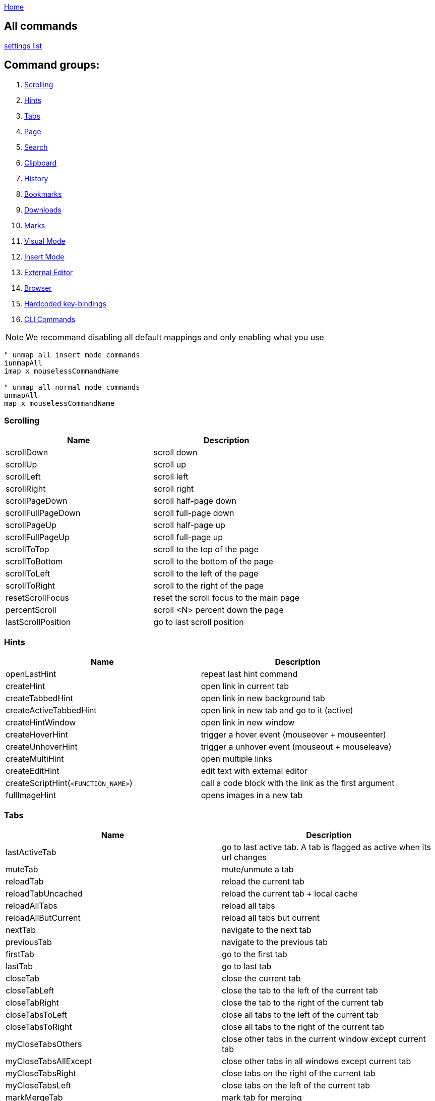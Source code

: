:uri-asciidoctor: http://asciidoctor.org
:icons: font
:source-highlighter: pygments
:nofooter:
link:index.html[Home]

== All commands

link:settings.html[settings list]


== Command groups:

. <<Scrolling>>
. <<Hints>>
. <<Tabs>>
. <<Page>>
. <<Search>>
. <<Clipboard>>
. <<History>>
. <<Bookmarks>>
. <<Downloads>>
. <<Marks>>
. <<Visual Mode>>
. <<Insert Mode>>
. <<External Editor>>
. <<Browser>>
. <<Hardcoded key-bindings>>
. <<CLI Commands>>

NOTE: We recommand disabling all default mappings and only enabling what you use

[source,vim]
----
" unmap all insert mode commands
iunmapAll
imap x mouselessCommandName

" unmap all normal mode commands
unmapAll
map x mouselessCommandName
----



=== Scrolling
|===
|Name|Description

| scrollDown                      
|       scroll down                                                           

| scrollUp                        
|       scroll up                                                             


| scrollLeft                      
|       scroll left                                                           


| scrollRight                     
|       scroll right                                                          


| scrollPageDown                  
|       scroll half-page down                                                 


| scrollFullPageDown              
|       scroll full-page down                                                 


| scrollPageUp                    
|       scroll half-page up                                                   


| scrollFullPageUp                
|       scroll full-page up                                                   


| scrollToTop                     
|       scroll to the top of the page                                         


| scrollToBottom                  
|       scroll to the bottom of the page                                      


| scrollToLeft                    
|       scroll to the left of the page                                        


| scrollToRight                   
|       scroll to the right of the page                                       


| resetScrollFocus                
|       reset the scroll focus to the main page                               


| percentScroll                   
|       scroll &lt;N&gt; percent down the page                                


| lastScrollPosition              
|       go to last scroll position                                            


|===


=== Hints
|===
|Name|Description


| openLastHint                    
|       repeat last hint command                                              

| createHint                      
|       open link in current tab                                              


| createTabbedHint                
|       open link in new background tab 


| createActiveTabbedHint          
|       open link in new tab and go to it (active)


| createHintWindow                
|       open link in new window                                               


| createHoverHint                 
|       trigger a hover event (mouseover + mouseenter)                        


| createUnhoverHint               
|       trigger a unhover event (mouseout + mouseleave)                       


| createMultiHint                 
|       open multiple links                                                   


| createEditHint                  
|       edit text with external editor                                        


| createScriptHint(`<FUNCTION_NAME>`) 
|   call a code block with the link as the first argument                 


| fullImageHint                   
|       opens images in a new tab                                             


|===


=== Tabs
|===
|Name|Description

| lastActiveTab
| go to last active tab. A tab is flagged as active when its url changes

| muteTab                         
|       mute/unmute a tab                                                     

| reloadTab                       
|       reload the current tab                                                


| reloadTabUncached               
|       reload the current tab + local cache                                  

| reloadAllTabs                   
|       reload all tabs                                                       


| reloadAllButCurrent             
|       reload all tabs but current                                           


| nextTab                         
|       navigate to the next tab                                              


| previousTab                     
|       navigate to the previous tab                                          


| firstTab 
|       go to the first tab

| lastTab               
| go to last tab



| closeTab                        
|       close the current tab                                                 


| closeTabLeft                    
|       close the tab to the left of the current tab                          


| closeTabRight                   
|       close the tab to the right of the current tab                         


| closeTabsToLeft                 
|       close all tabs to the left of the current tab                         


| closeTabsToRight                
|       close all tabs to the right of the current tab                        

| myCloseTabsOthers
| close other tabs in the current window except current tab

| myCloseTabsAllExcept
| close other tabs in all windows except current tab

| myCloseTabsRight
| close tabs on the right of the current tab

| myCloseTabsLeft
| close tabs on the left of the current tab

| markMergeTab
| mark tab for merging

| markMergeWindow
| mark all tabs in current window for merging

| putMergeTabs
| move marked tabs into the current window

| windowUnpinAllTabs
| unpin all tabs in current window 

| browserUnpinAllTabs
| unpin all tabs in all windows


| :buffer                         
|       search for another active tab                                         

| moveTabLeft                     
|       move current tab left                                                 


| moveTabRight                    
|       move current tab right                                                



| pinTab                          
|       pin/unpin the current tab                                             


| lastUsedTab                     
|       toggle the focus between the last used tabs                           

| lastClosedTab                   
|       open the last closed tab                                              

| :tabnew google                  
|       alias to ":tabnew google "                                            


| :tabnew                         
|       :tabnew                                                               


| :tabnew @%                      
|       :tabnew &lt;CURRENT URL&gt;                                           


| :open @%                        
|       :open &lt;CURRENT URL&gt;                                             


| goToTab                         
|       switch to tab &lt;N&gt;                                               

|===


=== Page
|===
|Name|Description

| goToInput                       
|       go to first input box                                                 


| goToLastInput                   
|       go to the last focused input box by `gi`                              


| repeatCommand                   
|       repeat the last command                                               

| openCommandBar                  
|       open command bar                                                



| multiReverseImage               
|       reverse image search multiple links                                   



| reverseImage                    
|       reverse image search (google images)                                  

| passKeys                        
|       pass `<N>` keys through to the current page                           

| enterPassMode
| pass all keys except for `exitPassMode` keybinding

| exitPassMode
| exit PassMode and resume listening to all keybindings

| zoomPageIn                      
|       zoom page in                                                          


| zoomPageOut                     
|       zoom page out                                                         


| zoomOrig                        
|       zoom page to original size                                            

| nextFrame                       
|       cycle through iframes                                                 


| rootFrame                       
|       go to the root frame                                                  



| goUpUrl                         
|       go up one path in the URL                                             


| goToRootUrl                     
|       go to to the base URL                                                 


| incrementURLPath, incrementURLFirstPath
| increment the first number in the URL path                            

| decrementURLPath, decrementURLFirstPath 
| decrement the first number in the URL path 

| incrementURLLastPath
| increment the last number in the URL path

| decrementURLLastPath
| decrement the last number in the URL path



| :viewsource!                    
|       go to the view-source:// page for the current Url                     

| viewSourceExternalEditor
| same as viewsource but opens in configured external editor

| toggleImageZoom                 
|       toggle image zoom (same as clicking the image on image-only pages)    

| toggleDomainStylesheets
| toggle a stylesheet for this domain

| makeLinks
| turns plain text url into clickable links


|===

=== Clipboard
|===
|Name|Description


| multiYankUrl                    
|       yank multiple links to clipboard (open the list of links with P)                   


| yankUrl                         
|       copy URL from link to clipboard                                       

| yankDocumentUrl                 
|       copy the URL of the current page to the clipboard                     


| yankRootUrl                     
|       copy the URL of the current frame to the clipboard                    


| yankWindowUrls                  
|       copy the URLs in the current window                                   


| yankHighlight                   
|       copy the currently matched text from find mode (if any)               


| openPaste                       
|       open the clipboard selection                                          

| openPasteTab                    
|       open the clipboard selection in a new tab                             

| copyURLDownloads
| copy final url of all active download


|===

=== Search
|===
|Name|Description


| openSearchBar                   
|       open search bar                                                       


| openSearchBarReverse            
|       open search bar (reverse search)                                      


| openLinkSearchBar               
|       open link search bar (same as pressing `/?`)                          


| nextMatchPattern                
|       click the "next" link on the page (see nextmatchpattern above)        


| previousMatchPattern            
|       click the "back" link on the page (see previousmatchpattern above)    


| centerMatchH                    
|       center page to current search match (middle)                          


| centerMatchT                    
|       center page to current search match (top)                             


| centerMatchB                    
|       center page to current search match (bottom)                          
| nextSearchResult                
|       next search result                                                    

| previousSearchResult            
|       previous search result                                                

| clearSearchHighlight            
|       clear search mode highlighting                                        



|===


=== Visual Mode
|===
|Name|Description


| toggleVisualMode                
|       enter visual/caret mode (highlight current search/selection)          


| toggleVisualLineMode            
|       enter visual line mode from caret mode/currently highlighted search   


|===


=== Insert Mode
|===
|Name|Description

| insertMode                      
|       enter insert mode (escape to exit)                                    

| beginningOfLine                 
|       move cursor to the beginning of the line                              

| beginningOfLineOrSelectAll
|       move cursor to the beginning of the line or select all if already at beginning


| endOfLine                       
|       move cursor to the end of the line                                    


| deleteToBeginning               
|       delete to the beginning of the line                                   


| deleteToEnd                     
|       delete to the end of the line                                         


| deleteWord                      
|       delete back one word                                                  


| deleteForwardWord               
|       delete forward one word                                               


| deleteChar                      
|       delete back one character                                             


| deleteForwardChar               
|       delete forward one character                                          


| backwardWord                    
|       move cursor back one word                                             


| forwardWord                     
|       move cursor forward one word                                          


| forwardChar                     
|       move cursor forward one letter                                        


| backwardChar                    
|       move cursor back one letter                                           


| forwardLine                     
|       move cursor forward one line                                          


| backwardLine                    
|       move cursor back one line                                             


| selectAll                       
|       select input text (equivalent to `<C-a>`)                       

|===


=== Downloads
|===
|Name|Description

| hideDownloadsShelf              
|       hide the download shelf                                               

| pauseDownloads
| pause all active downloads

| resumeDownloads
| resume all active downloads

| cancelDownloads
| cancel all active downloads

| restartLastDownload
| restart last download

| copyURLDownloads
| copy final url of all active download

| openLastDownload
| opens last downloaded file

|===


=== External Editor
|===
|Name|Description

| editWithVim     
| edit with Vim in a terminal (need the [cvim_server.py](https://github.com/1995eaton/chromium-vim/blob/master/cvim_server.py) script running for this to work) 

| createEditHint                  
|       edit text with external editor                                        

| openUrlExternalEditor
| open current url in external editor for editing

| viewSourceExternalEditor
| same as viewsource but opens in configured external editor

|===


=== Browser
|===
|Name|Description

| cancelWebRequest                
|       stop the current tab from loading                                     


| cancelAllWebRequests            
|       stop all tabs from loading                                            

| :chrome://restart&lt;CR&gt;     
|       restart Google Chrome                                                 


| quitChrome                      
|       close all browser windows                                             

| :chrome://downloads&lt;CR&gt;   
|       alias to :chrome://downloads&lt;CR&gt;                                

| :chrome://extensions&lt;CR&gt;  
|       alias to :chrome://extensions&lt;CR&gt;                               

| exportSettings
| export the mouseless settings JSON object storing your whole config as a file

|===


=== Marks
|===
|Name|Description


| addQuickMark                    
|       create quickmark &lt;*&gt;                                            

| openQuickMark                   
|       open quickmark &lt;*&gt; in the current tab                           

| openQuickMarkTabbed             
|       open quickmark &lt;*&gt; in a new tab                                 

| openQuickMarkWindowed           
|       open quickmark &lt;*&gt; in a new window                              

| setMark                         
|       create mark &lt;*&gt;                                                 

| goToMark                        
|       go to mark &lt;*&gt;                                                  
|===


NOTE: Marks (aka local marks) are limited to the current page and are saved by domain. QuickMarks work cross-domain

=== History
|===
|Name|Description


| :history                        
|       search through browser history                                        

| goBack                          
|       go back                                                               

| goForward                       
|       go forward                                                        

| openLastLinkInTab               
|       open the last URL in the current tab's history in a new tab           


| openNextLinkInTab               
|       open the next URL from the current tab's history in a new tab         

| previousDomain
| Jump to previous domain in tab's history


| nextDomain
| Jump to next domain in tab's history


|===

=== Bookmarks
|===
|Name|Description

| :bookmarks                      
|       search through bookmarks                                              

| createBookmark                  
|       create or toggle a bookmark for the current URL                       

| toggleBookmark
| create/toggle book in a specified folder

|===


=== Hardcoded key-bindings
|===
|Name|Description

| `<ESC>`
| exits visual mode to caret, caret to normal and removes focus on active element 
|===


=== CLI Commands

NOTE: Type `:` before calling command 

|===
|Name|Description

|open
|Open a link in the current tab

|tabnew
|Open a link in a new tab

|tabnext
|Switch to the next open tab

|tabprevious
|Switch to the previous open tab

|new
|Open a link in a new window

|buffer
|Select from a list of current tabs

|history
|Search through your browser history

|bookmarks
|Search through your bookmarks

|file
|Browse local directories

|source
|Load a config from a local file

|set
|Configure boolean settings

|call
|Call a cVim command

|let
|Configure non-boolean settings

|tabhistory
|Open a tab from its history states

|execute
|Execute a sequence of keys

|session
|Open a saved session in a new window

|restore
|Open a recently closed tab

|mksession
|Create a saved session of current tabs

|delsession
|Delete sessions

|map
|Map a command

|unmap
|Unmap a command

|tabattach
|Move current tab to another window

|tabdetach
|Move current tab to a new window

|chrome
|Opens Chrome urls

|duplicate
|Clone the current tab

|settings
|Open the options page for this extension

|help
|Shows the help page

|changelog
|Shows the changelog page

|quit
|Close the current tab

|qall
|Close the current window

|stop
|Stop the current page from loading

|stopall
|Stop all pages in Chrome from loading

|undo
|Reopen the last closed tab

|togglepin
|Toggle the tab\'s pinned state

|nohlsearch
|Clears the search highlight

|viewsource
|View the source for the current document

|script
|Run JavaScript on the current page

